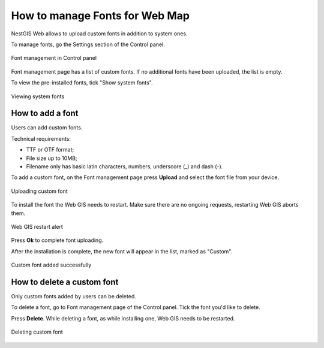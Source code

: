 .. sectionauthor:: Юлия Григоренко <grigorenko.j@gmail.com>

.. _ngcom_fonts:

How to manage Fonts for Web Map
====================================

NestGIS Web allows to upload custom fonts in addition to system ones.

To manage fonts, go the Settings section of the Control panel.

.. figure:: _static/controlpanel_fonts_en.png
   :name: controlpanel_fonts_pic
   :align: center
   :width: 18cm

   Font management in Control panel

Font management page has a list of custom fonts. If no additional fonts have been uploaded, the list is empty.

To view the pre-installed fonts, tick "Show system fonts".

.. figure:: _static/font_show_system_en.png
   :name: font_show_system_pic
   :align: center
   :width: 18cm

   Viewing system fonts

.. _ngcom_fonts_add:

How to add a font
------------------

Users can add custom fonts.

Technical requirements:

* TTF or OTF format;
* File size up to 10MB;
* Filename only has basic latin characters, numbers, underscore (_) and dash (-).

To add a custom font, on the Font management page press **Upload** and select the font file from your device.

.. figure:: _static/font_upload_en.png
   :name: font_upload_pic
   :align: center
   :width: 18cm

   Uploading custom font


To install the font the Web GIS needs to restart. Make sure there are no ongoing requests, restarting Web GIS aborts them.

.. figure:: _static/font_upload_refresh_alert_en.png
   :name: font_upload_refresh_alert_pic
   :align: center
   :width: 12cm

   Web GIS restart alert

Press **Ok** to complete font uploading.

After the installation is complete, the new font will appear in the list, marked as "Custom".

.. figure:: _static/font_upload_result_en.png
   :name: font_upload_result_pic
   :align: center
   :width: 18cm

   Custom font added successfully

.. _ngcom_fonts_del:

How to delete a custom font
-----------------------------------

Only custom fonts added by users can be deleted.

To delete a font, go to Font management page of the Control panel. Tick the font you'd like to delete.

Press **Delete**. While deleting a font, as while installing one, Web GIS needs to be restarted.

.. figure:: _static/font_delete_en.png
   :name: font_delete_pic
   :align: center
   :width: 18cm

   Deleting custom font
